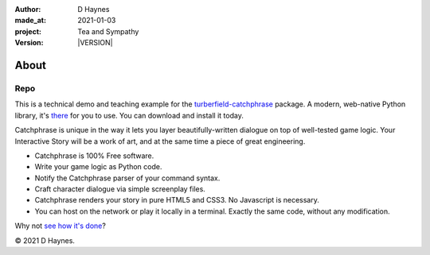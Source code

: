 .. |VERSION| property:: tas.story.version

:author:    D Haynes
:made_at:   2021-01-03
:project:   Tea and Sympathy
:version:   |VERSION|

.. entity:: PLAYER
   :types:  tas.types.Character
   :states: tas.tea.Acting.passive

.. entity:: NPC
   :types:  tas.types.Character
   :states: tas.tea.Acting.passive

.. entity:: SETTINGS
   :types:  turberfield.catchphrase.render.Settings


About
=====

Repo
----

.. property:: SETTINGS.catchphrase-states-refresh none
.. property:: SETTINGS.catchphrase-colour-gravity hsl(113.33, 96.92%, 12.75%)

This is a technical demo and teaching example for the `turberfield-catchphrase`_ package.
A modern, web-native Python library, it's there_ for you to use. You can download and install it today.

Catchphrase is unique in the way it lets you layer beautifully-written dialogue on top of well-tested game logic.
Your Interactive Story will be a work of art, and at the same time a piece of great engineering.

*   Catchphrase is 100% Free software.
*   Write your game logic as Python code.
*   Notify the Catchphrase parser of your command syntax.
*   Craft character dialogue via simple screenplay files.
*   Catchphrase renders your story in pure HTML5 and CSS3. No Javascript is necessary.
*   You can host on the network or play it locally in a terminal.
    Exactly the same code, without any modification.

Why not `see how it's done`_?

© 2021 D Haynes.

.. _turberfield-catchphrase: https://github.com/tundish/turberfield-catchphrase
.. _there: https://pypi.org/project/turberfield-catchphrase/
.. _see how it's done: https://github.com/tundish/tea-and-sympathy
